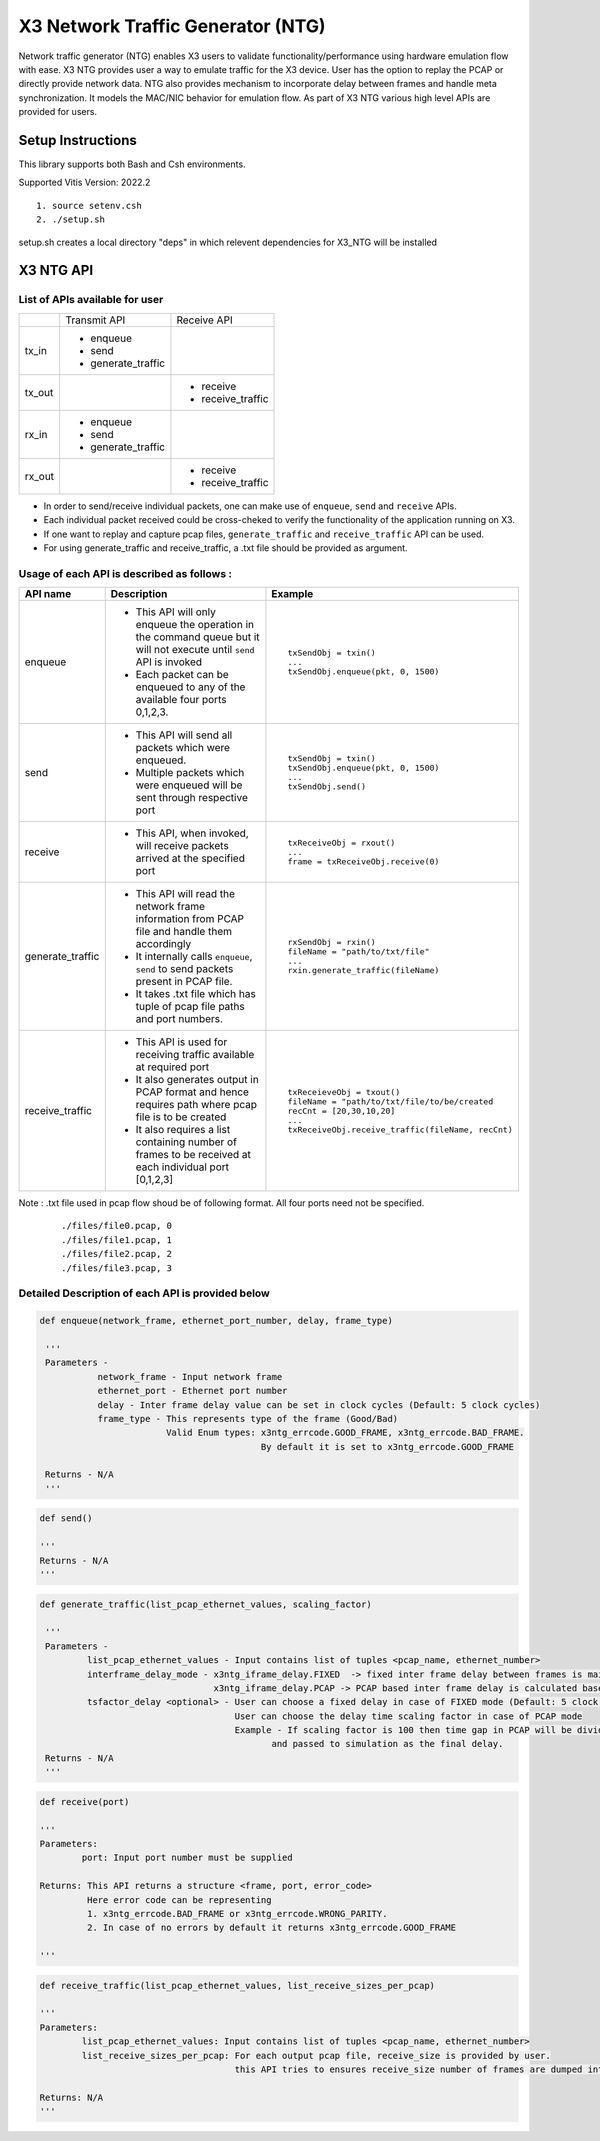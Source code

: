 X3 Network Traffic Generator (NTG)
==================================

Network traffic generator (NTG) enables X3 users to validate
functionality/performance using hardware emulation flow with ease.
X3 NTG provides user a way to emulate traffic for the X3 device. User has the
option to replay the PCAP or directly provide network data.
NTG also provides mechanism to incorporate delay between frames and handle meta
synchronization. It models the MAC/NIC behavior for emulation flow.
As part of X3 NTG various high level APIs are provided for users.

Setup Instructions
------------------

This library supports both Bash and Csh environments.

Supported Vitis Version: 2022.2

::

    1. source setenv.csh
    2. ./setup.sh

setup.sh creates a local directory "deps" in which relevent dependencies for X3_NTG will be installed 


X3 NTG API
----------


List of APIs available for user 
~~~~~~~~~~~~~~~~~~~~~~~~~~~~~~

+---------------------------------+-------------------------+-------------------------+
|                                 | Transmit API            | Receive API             |
+---------------------------------+-------------------------+-------------------------+
| tx_in                           |  * enqueue              |                         |
|                                 |  * send                 |                         |
|                                 |  * generate_traffic     |                         |
+---------------------------------+-------------------------+-------------------------+
| tx_out                          |                         | * receive               |
|                                 |                         | * receive_traffic       |
+---------------------------------+-------------------------+-------------------------+
| rx_in                           |  * enqueue              |                         |
|                                 |  * send                 |                         |
|                                 |  * generate_traffic     |                         |
+---------------------------------+-------------------------+-------------------------+
| rx_out                          |                         | * receive               |
|                                 |                         | * receive_traffic       |
+---------------------------------+-------------------------+-------------------------+


* In order to send/receive individual packets, one can make use of ``enqueue``, ``send`` and ``receive`` APIs.
* Each individual packet received could be cross-cheked to verify the functionality of the application running on X3.
* If one want to replay and capture pcap files, ``generate_traffic`` and ``receive_traffic`` API can be used.
* For using generate_traffic and receive_traffic, a .txt file should be provided as argument.



Usage of each API is described as follows :
~~~~~~~~~~~~~~~~~~~~~~~~~~~~~~~~~~~~~~~~~~

+------------------+-----------------------------------------------------------------------------------------------------------------------+----------------------------------------------------+
| API name         |          Description                                                                                                  |   Example                                          |
+==================+=======================================================================================================================+====================================================+
| enqueue          | * This API will only enqueue the operation in the command queue but it will not execute until ``send`` API is invoked |  ::                                                |
|                  | * Each packet can be enqueued to any of the available four ports 0,1,2,3.                                             |                                                    |  
|                  |                                                                                                                       |      txSendObj = txin()                            |
|                  |                                                                                                                       |      ...                                           |
|                  |                                                                                                                       |      txSendObj.enqueue(pkt, 0, 1500)               |  
+------------------+-----------------------------------------------------------------------------------------------------------------------+----------------------------------------------------+
| send             | * This API will send all packets which were enqueued.                                                                 |  ::                                                |
|                  | * Multiple packets which were enqueued will be sent through respective port                                           |                                                    |
|                  |                                                                                                                       |      txSendObj = txin()                            |
|                  |                                                                                                                       |      txSendObj.enqueue(pkt, 0, 1500)               |
|                  |                                                                                                                       |      ...                                           |
|                  |                                                                                                                       |      txSendObj.send()                              |
|                  |                                                                                                                       |                                                    |
+------------------+-----------------------------------------------------------------------------------------------------------------------+----------------------------------------------------+
| receive          | * This API, when invoked, will receive packets arrived at the specified port                                          |  ::                                                |
|                  |                                                                                                                       |                                                    |
|                  |                                                                                                                       |      txReceiveObj = rxout()                        |
|                  |                                                                                                                       |      ...                                           |
|                  |                                                                                                                       |      frame = txReceiveObj.receive(0)               |
+------------------+-----------------------------------------------------------------------------------------------------------------------+----------------------------------------------------+
| generate_traffic | * This API will read the network frame information from PCAP file and handle them accordingly                         |  ::                                                |
|                  | * It internally calls ``enqueue``, ``send`` to send packets present in PCAP file.                                     |                                                    |
|                  | * It takes .txt file which has tuple of pcap file paths and port numbers.                                             |      rxSendObj = rxin()                            |
|                  |                                                                                                                       |      fileName = "path/to/txt/file"                 |
|                  |                                                                                                                       |      ...                                           |
|                  |                                                                                                                       |      rxin.generate_traffic(fileName)               |
+------------------+-----------------------------------------------------------------------------------------------------------------------+----------------------------------------------------+
| receive_traffic  | * This API is used for receiving traffic available at required port                                                   |  ::                                                |
|                  | * It also generates output in PCAP format and hence requires path where pcap file is to be created                    |                                                    |
|                  | * It also requires a list containing number of frames to be received at each individual port [0,1,2,3]                |      txReceieveObj = txout()                       |
|                  |                                                                                                                       |      fileName = "path/to/txt/file/to/be/created    |
|                  |                                                                                                                       |      recCnt = [20,30,10,20]                        |
|                  |                                                                                                                       |      ...                                           |
|                  |                                                                                                                       |      txReceiveObj.receive_traffic(fileName, recCnt)|
+------------------+-----------------------------------------------------------------------------------------------------------------------+----------------------------------------------------+

Note :
.txt file used in pcap flow shoud be of following format. All four ports need not be specified.
  ::

           ./files/file0.pcap, 0
           ./files/file1.pcap, 1
           ./files/file2.pcap, 2
           ./files/file3.pcap, 3
 

Detailed Description of each API is provided below
~~~~~~~~~~~~~~~~~~~~~~~~~~~~~~~~~~~~~~~~~~~~~~~~~~

.. code:: python

    def enqueue(network_frame, ethernet_port_number, delay, frame_type)

     '''
     Parameters -
               network_frame - Input network frame
               ethernet_port - Ethernet port number
               delay - Inter frame delay value can be set in clock cycles (Default: 5 clock cycles)
               frame_type - This represents type of the frame (Good/Bad)
                            Valid Enum types: x3ntg_errcode.GOOD_FRAME, x3ntg_errcode.BAD_FRAME.
                                              By default it is set to x3ntg_errcode.GOOD_FRAME
      
     Returns - N/A
     '''
    
.. code:: python  

    def send()

    '''
    Returns - N/A
    '''
.. code:: python 
   
   def generate_traffic(list_pcap_ethernet_values, scaling_factor)

    '''
    Parameters -               
            list_pcap_ethernet_values - Input contains list of tuples <pcap_name, ethernet_number>
            interframe_delay_mode - x3ntg_iframe_delay.FIXED  -> fixed inter frame delay between frames is maintained
                                    x3ntg_iframe_delay.PCAP -> PCAP based inter frame delay is calculated based on EPOCH times in PCAP file
            tsfactor_delay <optional> - User can choose a fixed delay in case of FIXED mode (Default: 5 clock cycles)
                                        User can choose the delay time scaling factor in case of PCAP mode
                                        Example - If scaling factor is 100 then time gap in PCAP will be divided by 100
                                               and passed to simulation as the final delay.  
    Returns - N/A
    '''

.. code:: python
    
    def receive(port)

    '''
    Parameters:
            port: Input port number must be supplied

    Returns: This API returns a structure <frame, port, error_code>
             Here error code can be representing
             1. x3ntg_errcode.BAD_FRAME or x3ntg_errcode.WRONG_PARITY.
             2. In case of no errors by default it returns x3ntg_errcode.GOOD_FRAME

    '''

.. code:: python

    def receive_traffic(list_pcap_ethernet_values, list_receive_sizes_per_pcap)

    '''
    Parameters:  
            list_pcap_ethernet_values: Input contains list of tuples <pcap_name, ethernet_number>
            list_receive_sizes_per_pcap: For each output pcap file, receive_size is provided by user. 
                                         this API tries to ensures receive_size number of frames are dumped into output PCAP file.

    Returns: N/A
    '''



 
